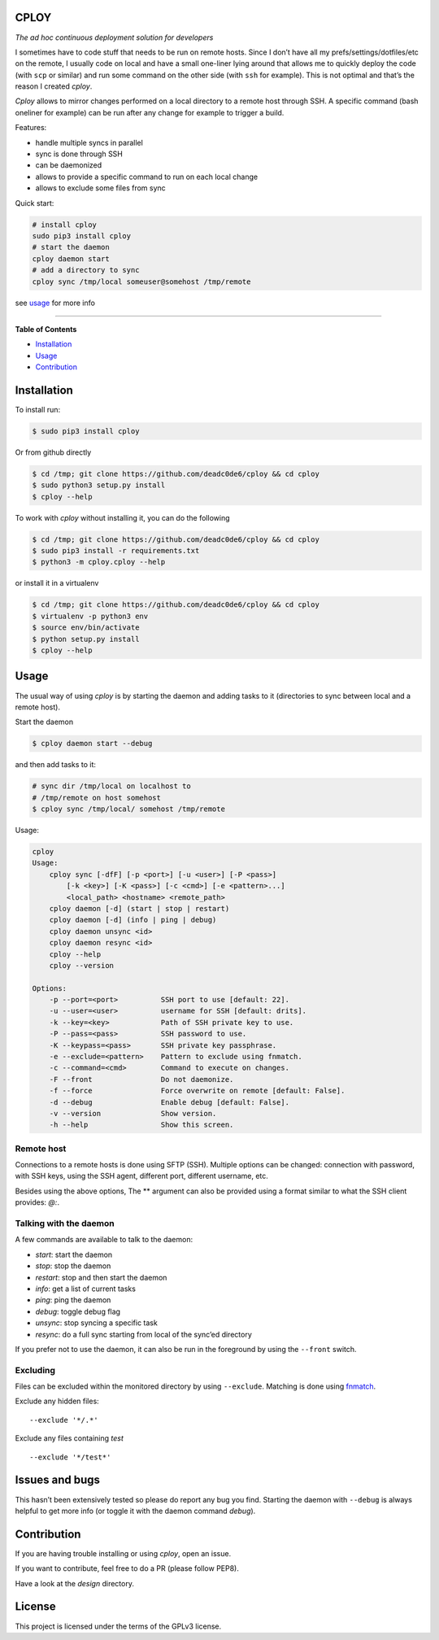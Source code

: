 CPLOY
=====

|License: GPL v3|

*The ad hoc continuous deployment solution for developers*

I sometimes have to code stuff that needs to be run on remote hosts.
Since I don’t have all my prefs/settings/dotfiles/etc on the remote, I
usually code on local and have a small one-liner lying around that
allows me to quickly deploy the code (with ``scp`` or similar) and run
some command on the other side (with ``ssh`` for example). This is not
optimal and that’s the reason I created *cploy*.

*Cploy* allows to mirror changes performed on a local directory to a
remote host through SSH. A specific command (bash oneliner for example)
can be run after any change for example to trigger a build.

Features:

-  handle multiple syncs in parallel
-  sync is done through SSH
-  can be daemonized
-  allows to provide a specific command to run on each local change
-  allows to exclude some files from sync

Quick start:

.. code:: bash

    # install cploy
    sudo pip3 install cploy
    # start the daemon
    cploy daemon start
    # add a directory to sync
    cploy sync /tmp/local someuser@somehost /tmp/remote

see `usage <#usage>`__ for more info

--------------

**Table of Contents**

-  `Installation <#installation>`__
-  `Usage <#usage>`__
-  `Contribution <#contribution>`__

Installation
============

To install run:

.. code:: bash

    $ sudo pip3 install cploy

Or from github directly

.. code:: bash

    $ cd /tmp; git clone https://github.com/deadc0de6/cploy && cd cploy
    $ sudo python3 setup.py install
    $ cploy --help

To work with *cploy* without installing it, you can do the following

.. code:: bash

    $ cd /tmp; git clone https://github.com/deadc0de6/cploy && cd cploy
    $ sudo pip3 install -r requirements.txt
    $ python3 -m cploy.cploy --help

or install it in a virtualenv

.. code:: bash

    $ cd /tmp; git clone https://github.com/deadc0de6/cploy && cd cploy
    $ virtualenv -p python3 env
    $ source env/bin/activate
    $ python setup.py install
    $ cploy --help

Usage
=====

The usual way of using *cploy* is by starting the daemon and adding
tasks to it (directories to sync between local and a remote host).

Start the daemon

.. code:: bash

    $ cploy daemon start --debug

and then add tasks to it:

.. code:: bash

    # sync dir /tmp/local on localhost to
    # /tmp/remote on host somehost
    $ cploy sync /tmp/local/ somehost /tmp/remote

Usage:

.. code:: bash

    cploy
    Usage:
        cploy sync [-dfF] [-p <port>] [-u <user>] [-P <pass>]
            [-k <key>] [-K <pass>] [-c <cmd>] [-e <pattern>...]
            <local_path> <hostname> <remote_path>
        cploy daemon [-d] (start | stop | restart)
        cploy daemon [-d] (info | ping | debug)
        cploy daemon unsync <id>
        cploy daemon resync <id>
        cploy --help
        cploy --version

    Options:
        -p --port=<port>          SSH port to use [default: 22].
        -u --user=<user>          username for SSH [default: drits].
        -k --key=<key>            Path of SSH private key to use.
        -P --pass=<pass>          SSH password to use.
        -K --keypass=<pass>       SSH private key passphrase.
        -e --exclude=<pattern>    Pattern to exclude using fnmatch.
        -c --command=<cmd>        Command to execute on changes.
        -F --front                Do not daemonize.
        -f --force                Force overwrite on remote [default: False].
        -d --debug                Enable debug [default: False].
        -v --version              Show version.
        -h --help                 Show this screen.

Remote host
-----------

Connections to a remote hosts is done using SFTP (SSH). Multiple options
can be changed: connection with password, with SSH keys, using the SSH
agent, different port, different username, etc.

Besides using the above options, The ** argument can also be provided
using a format similar to what the SSH client provides: *@:*.

Talking with the daemon
-----------------------

A few commands are available to talk to the daemon:

-  *start*: start the daemon
-  *stop*: stop the daemon
-  *restart*: stop and then start the daemon
-  *info*: get a list of current tasks
-  *ping*: ping the daemon
-  *debug*: toggle debug flag
-  *unsync*: stop syncing a specific task
-  *resync*: do a full sync starting from local of the sync’ed directory

If you prefer not to use the daemon, it can also be run in the
foreground by using the ``--front`` switch.

Excluding
---------

Files can be excluded within the monitored directory by using
``--exclude``. Matching is done using
`fnmatch <https://docs.python.org/3.4/library/fnmatch.html>`__.

Exclude any hidden files:

::

    --exclude '*/.*'

Exclude any files containing *test*

::

    --exclude '*/test*'

Issues and bugs
===============

This hasn’t been extensively tested so please do report any bug you
find. Starting the daemon with ``--debug`` is always helpful to get more
info (or toggle it with the daemon command *debug*).

Contribution
============

If you are having trouble installing or using *cploy*, open an issue.

If you want to contribute, feel free to do a PR (please follow PEP8).

Have a look at the *design* directory.

License
=======

This project is licensed under the terms of the GPLv3 license.

.. |License: GPL v3| image:: https://img.shields.io/badge/License-GPL%20v3-blue.svg
   :target: http://www.gnu.org/licenses/gpl-3.0


